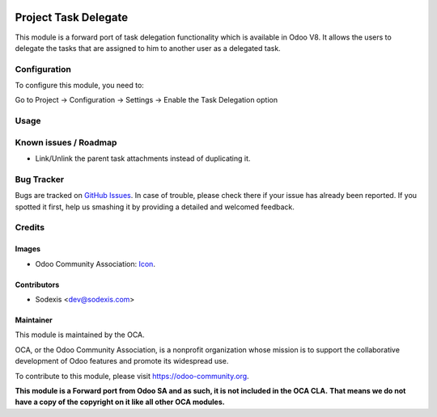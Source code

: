 .. image:: https://img.shields.io/badge/licence-AGPL--3-blue.svg
   :target: http://www.gnu.org/licenses/agpl-3.0-standalone.html
   :alt: License: AGPL-3

=====================
Project Task Delegate
=====================

This module is a forward port of task delegation functionality which is available in Odoo V8.
It allows the users to delegate the tasks that are assigned to him to another
user as a delegated task.


Configuration
=============

To configure this module, you need to:

Go to Project -> Configuration -> Settings -> Enable the Task Delegation option

Usage
=====

.. image:: https://odoo-community.org/website/image/ir.attachment/5784_f2813bd/datas
   :alt: Try me on Runbot
   :target: https://runbot.odoo-community.org/runbot/140/9.0

Known issues / Roadmap
======================

* Link/Unlink the parent task attachments instead of duplicating it.

Bug Tracker
===========

Bugs are tracked on `GitHub Issues
<https://github.com/OCA/project/issues>`_. In case of trouble, please
check there if your issue has already been reported. If you spotted it first,
help us smashing it by providing a detailed and welcomed feedback.

Credits
=======

Images
------

* Odoo Community Association: `Icon <https://github.com/OCA/maintainer-tools/blob/master/template/module/static/description/icon.svg>`_.

Contributors
------------

* Sodexis <dev@sodexis.com>

Maintainer
----------

.. image:: https://odoo-community.org/logo.png
   :alt: Odoo Community Association
   :target: https://odoo-community.org

This module is maintained by the OCA.

OCA, or the Odoo Community Association, is a nonprofit organization whose
mission is to support the collaborative development of Odoo features and
promote its widespread use.

To contribute to this module, please visit https://odoo-community.org.

**This module is a Forward port from Odoo SA and as such, it is not included in the OCA CLA.**
**That means we do not have a copy of the copyright on it like all other OCA modules.**
